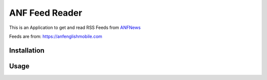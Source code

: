 ===============
ANF Feed Reader
===============

This is an Application to get and read RSS Feeds
from `ANFNews <https://anfenglishmobile.com>`__

Feeds are from: https://anfenglishmobile.com


Installation
------------


Usage
-----
